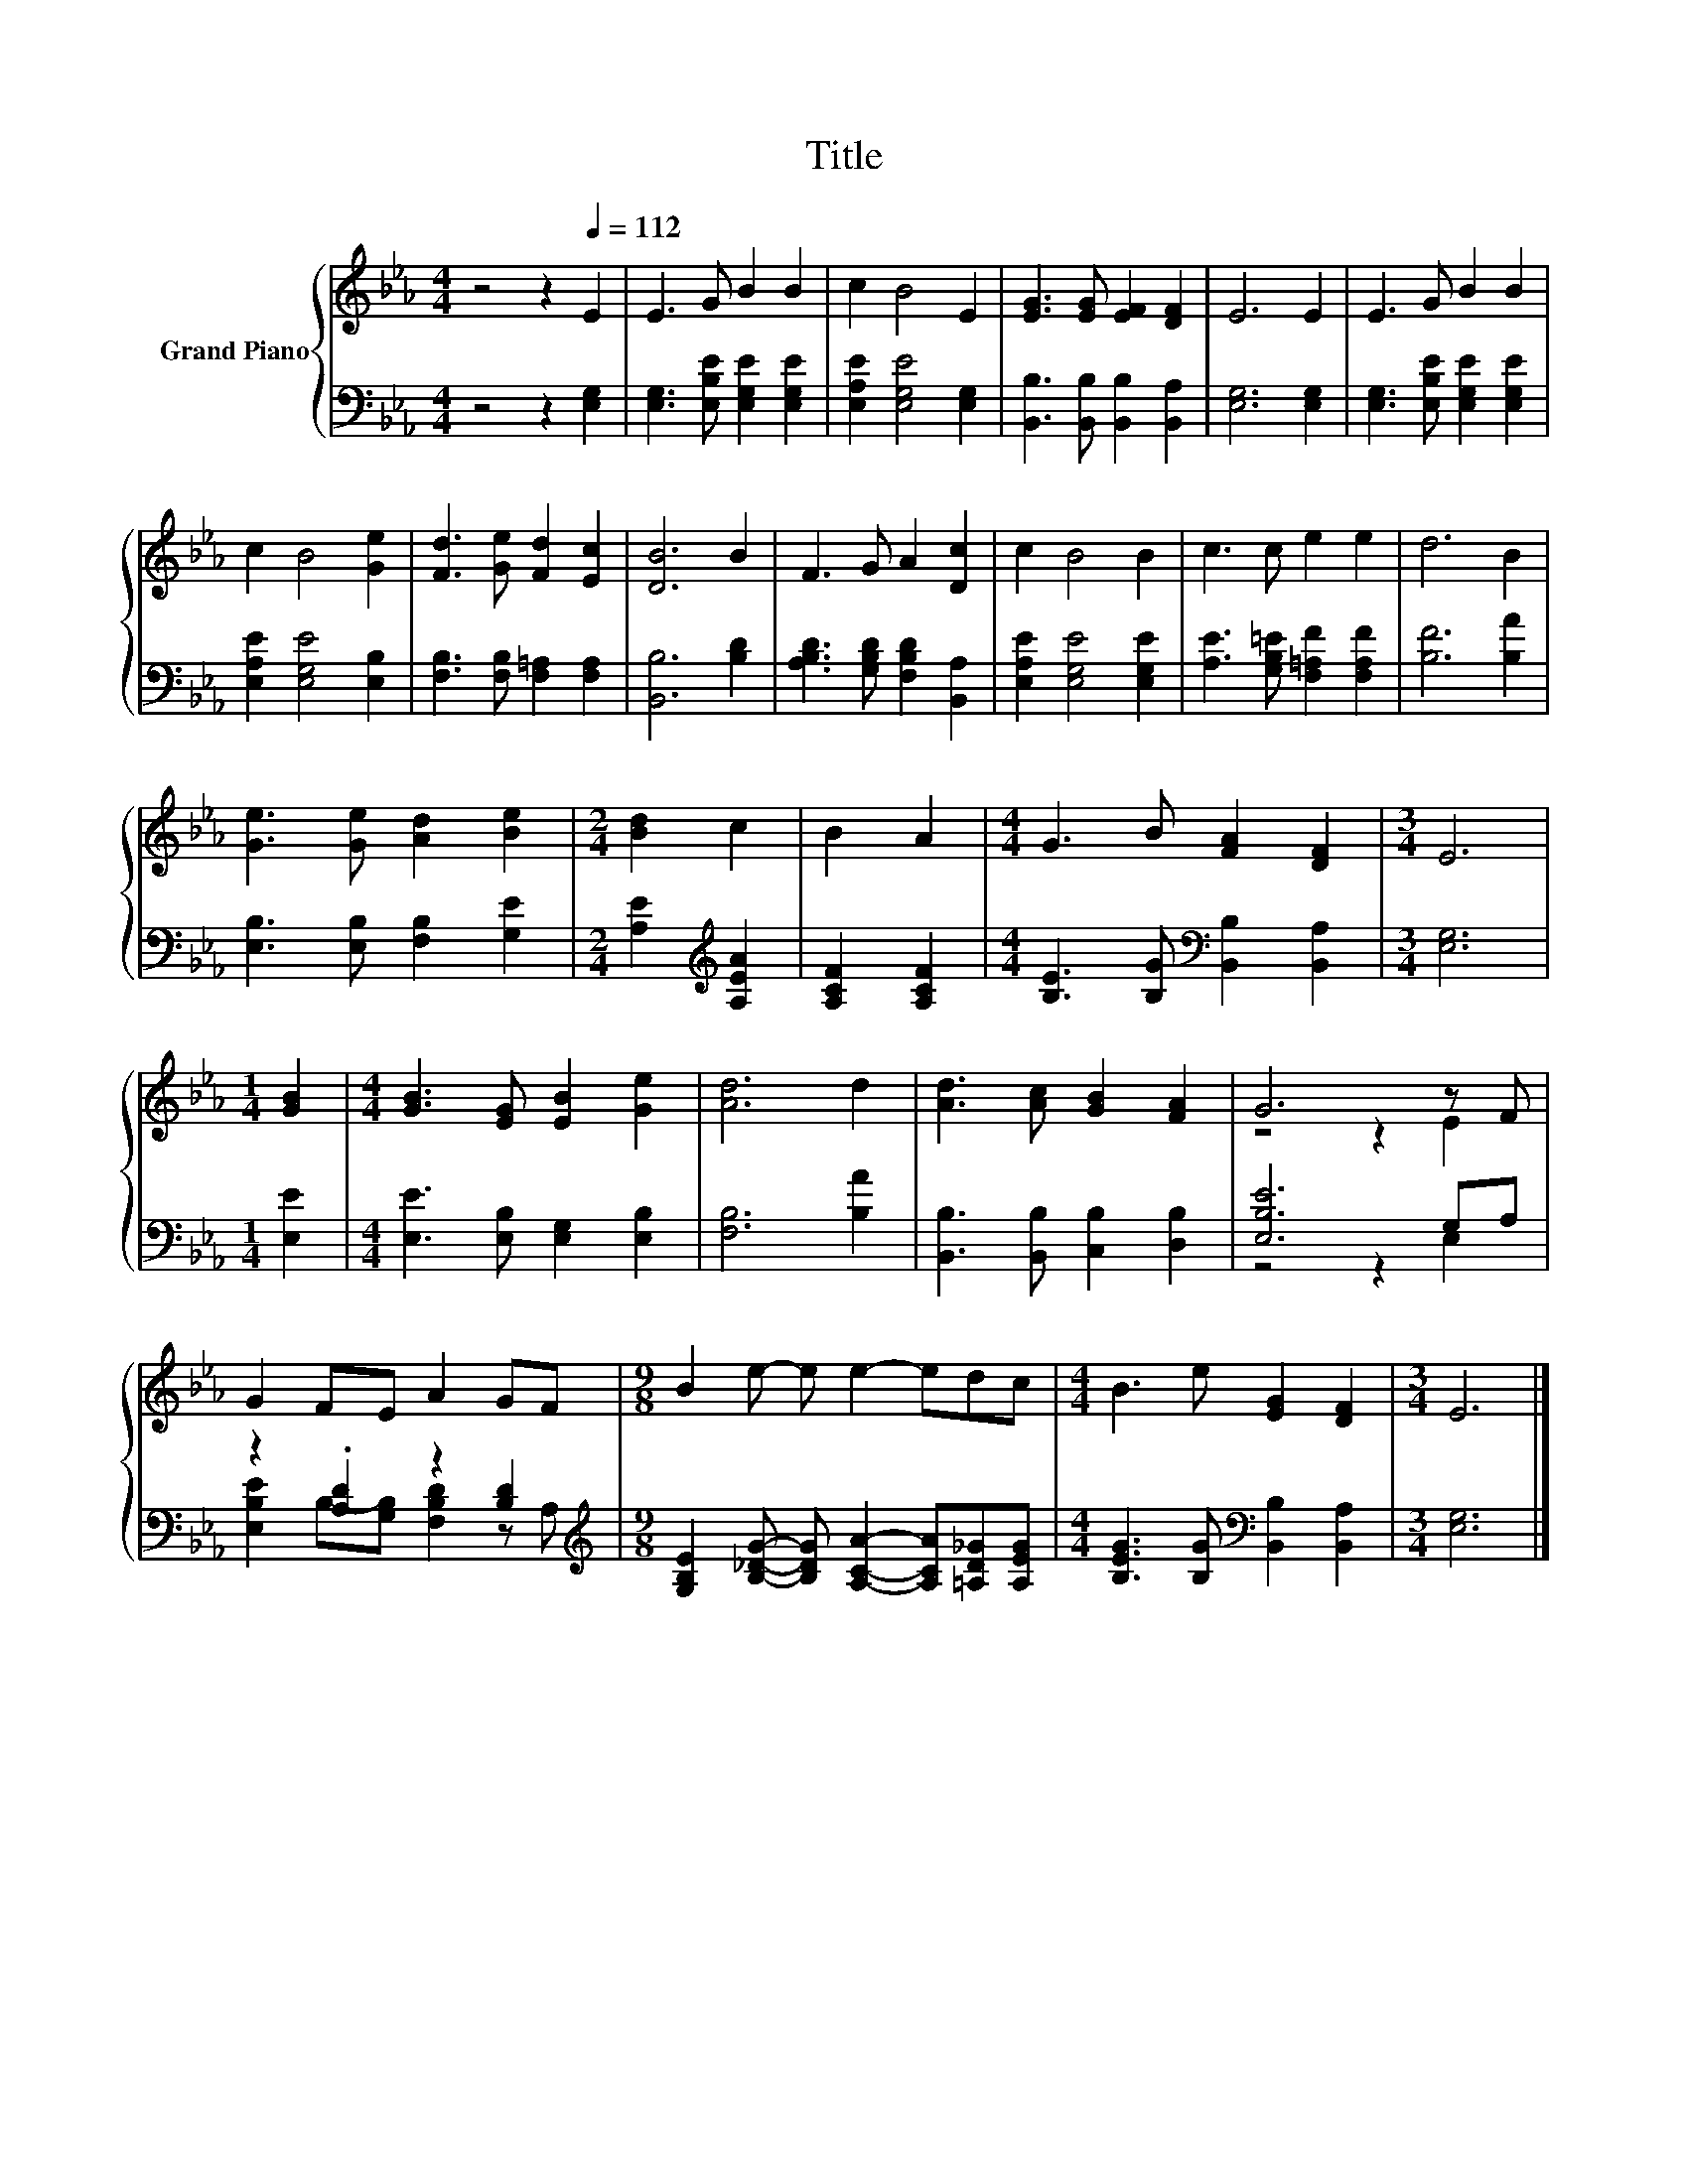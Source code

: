 X:1
T:Title
%%score { ( 1 3 ) | ( 2 4 ) }
L:1/8
M:4/4
K:Eb
V:1 treble nm="Grand Piano"
V:3 treble 
V:2 bass 
V:4 bass 
V:1
 z4 z2[Q:1/4=112] E2 | E3 G B2 B2 | c2 B4 E2 | [EG]3 [EG] [EF]2 [DF]2 | E6 E2 | E3 G B2 B2 | %6
 c2 B4 [Ge]2 | [Fd]3 [Ge] [Fd]2 [Ec]2 | [DB]6 B2 | F3 G A2 [Dc]2 | c2 B4 B2 | c3 c e2 e2 | d6 B2 | %13
 [Ge]3 [Ge] [Ad]2 [Be]2 |[M:2/4] [Bd]2 c2 | B2 A2 |[M:4/4] G3 B [FA]2 [DF]2 |[M:3/4] E6 | %18
[M:1/4] [GB]2 |[M:4/4] [GB]3 [EG] [EB]2 [Ge]2 | [Ad]6 d2 | [Ad]3 [Ac] [GB]2 [FA]2 | G6 z F | %23
 G2 FE A2 GF |[M:9/8] B2 e- e e2- edc |[M:4/4] B3 e [EG]2 [DF]2 |[M:3/4] E6 |] %27
V:2
 z4 z2 [E,G,]2 | [E,G,]3 [E,B,E] [E,G,E]2 [E,G,E]2 | [E,A,E]2 [E,G,E]4 [E,G,]2 | %3
 [B,,B,]3 [B,,B,] [B,,B,]2 [B,,A,]2 | [E,G,]6 [E,G,]2 | [E,G,]3 [E,B,E] [E,G,E]2 [E,G,E]2 | %6
 [E,A,E]2 [E,G,E]4 [E,B,]2 | [F,B,]3 [F,B,] [F,=A,]2 [F,A,]2 | [B,,B,]6 [B,D]2 | %9
 [A,B,D]3 [G,B,D] [F,B,D]2 [B,,A,]2 | [E,A,E]2 [E,G,E]4 [E,G,E]2 | %11
 [A,E]3 [G,B,=E] [F,=A,F]2 [F,A,F]2 | [B,F]6 [B,A]2 | [E,B,]3 [E,B,] [F,B,]2 [G,E]2 | %14
[M:2/4] [A,E]2[K:treble] [A,EA]2 | [A,CF]2 [A,CF]2 | %16
[M:4/4] [B,E]3 [B,G][K:bass] [B,,B,]2 [B,,A,]2 |[M:3/4] [E,G,]6 |[M:1/4] [E,E]2 | %19
[M:4/4] [E,E]3 [E,B,] [E,G,]2 [E,B,]2 | [F,B,]6 [B,A]2 | [B,,B,]3 [B,,B,] [C,B,]2 [D,B,]2 | %22
 [E,B,E]6 G,A, | z2 .[A,D]2 z2 [B,D]2 | %24
[M:9/8][K:treble] [G,B,E]2 [B,_DG]- [B,DG] [A,CA]2- [A,CA][=A,D_G][A,EG] | %25
[M:4/4] [B,EG]3 [B,G][K:bass] [B,,B,]2 [B,,A,]2 |[M:3/4] [E,G,]6 |] %27
V:3
 x8 | x8 | x8 | x8 | x8 | x8 | x8 | x8 | x8 | x8 | x8 | x8 | x8 | x8 |[M:2/4] x4 | x4 |[M:4/4] x8 | %17
[M:3/4] x6 |[M:1/4] x2 |[M:4/4] x8 | x8 | x8 | z4 z2 E2 | x8 |[M:9/8] x9 |[M:4/4] x8 |[M:3/4] x6 |] %27
V:4
 x8 | x8 | x8 | x8 | x8 | x8 | x8 | x8 | x8 | x8 | x8 | x8 | x8 | x8 |[M:2/4] x2[K:treble] x2 | %15
 x4 |[M:4/4] x4[K:bass] x4 |[M:3/4] x6 |[M:1/4] x2 |[M:4/4] x8 | x8 | x8 | z4 z2 E,2 | %23
 [E,B,E]2 B,-[G,B,] [F,B,D]2 z A, |[M:9/8][K:treble] x9 |[M:4/4] x4[K:bass] x4 |[M:3/4] x6 |] %27

